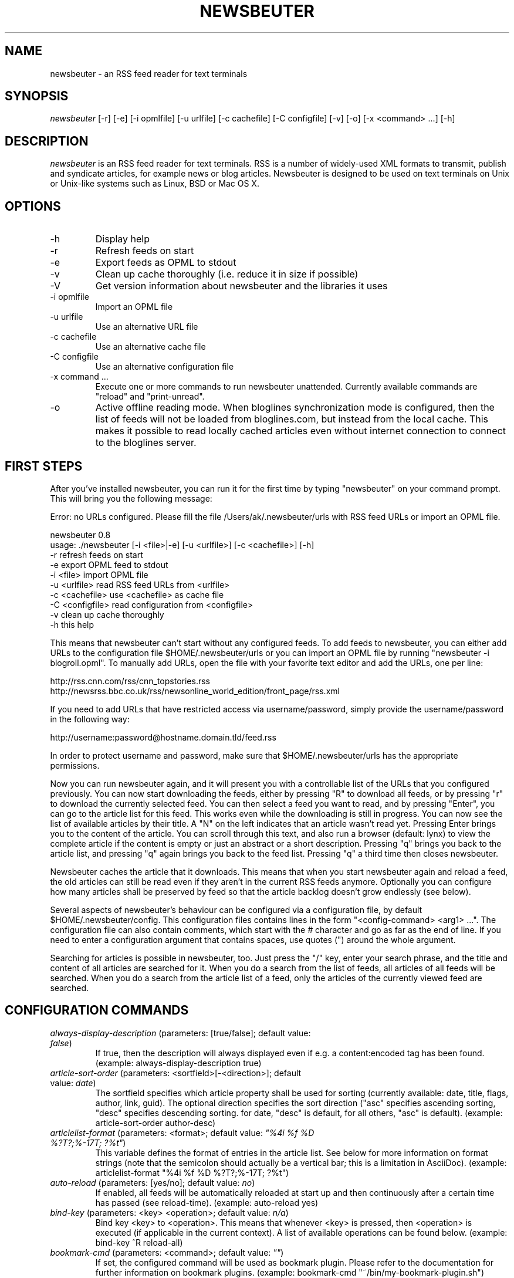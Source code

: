 .\"Generated by db2man.xsl. Don't modify this, modify the source.
.de Sh \" Subsection
.br
.if t .Sp
.ne 5
.PP
\fB\\$1\fR
.PP
..
.de Sp \" Vertical space (when we can't use .PP)
.if t .sp .5v
.if n .sp
..
.de Ip \" List item
.br
.ie \\n(.$>=3 .ne \\$3
.el .ne 3
.IP "\\$1" \\$2
..
.TH "NEWSBEUTER" 1 "" "" ""
.SH NAME
newsbeuter \- an RSS feed reader for text terminals
.SH "SYNOPSIS"


\fInewsbeuter\fR [\-r] [\-e] [\-i opmlfile] [\-u urlfile] [\-c cachefile] [\-C configfile] [\-v] [\-o] [\-x <command> ...] [\-h]

.SH "DESCRIPTION"


\fInewsbeuter\fR is an RSS feed reader for text terminals\&. RSS is a number of widely\-used XML formats to transmit, publish and syndicate articles, for example news or blog articles\&. Newsbeuter is designed to be used on text terminals on Unix or Unix\-like systems such as Linux, BSD or Mac OS X\&.

.SH "OPTIONS"

.TP
\-h
Display help

.TP
\-r
Refresh feeds on start

.TP
\-e
Export feeds as OPML to stdout

.TP
\-v
Clean up cache thoroughly (i\&.e\&. reduce it in size if possible)

.TP
\-V
Get version information about newsbeuter and the libraries it uses

.TP
\-i opmlfile
Import an OPML file

.TP
\-u urlfile
Use an alternative URL file

.TP
\-c cachefile
Use an alternative cache file

.TP
\-C configfile
Use an alternative configuration file

.TP
\-x command ...
Execute one or more commands to run newsbeuter unattended\&. Currently available commands are "reload" and "print\-unread"\&.

.TP
\-o
Active offline reading mode\&. When bloglines synchronization mode is configured, then the list of feeds will not be loaded from bloglines\&.com, but instead from the local cache\&. This makes it possible to read locally cached articles even without internet connection to connect to the bloglines server\&.

.SH "FIRST STEPS"


After you've installed newsbeuter, you can run it for the first time by typing "newsbeuter" on your command prompt\&. This will bring you the following message:

.nf
Error: no URLs configured\&. Please fill the file /Users/ak/\&.newsbeuter/urls with RSS feed URLs or import an OPML file\&.
.fi

.nf
newsbeuter 0\&.8
usage: \&./newsbeuter [\-i <file>|\-e] [\-u <urlfile>] [\-c <cachefile>] [\-h]
        \-r              refresh feeds on start
        \-e              export OPML feed to stdout
        \-i <file>       import OPML file
        \-u <urlfile>    read RSS feed URLs from <urlfile>
        \-c <cachefile>  use <cachefile> as cache file
        \-C <configfile> read configuration from <configfile>
        \-v              clean up cache thoroughly
        \-h              this help
.fi


This means that newsbeuter can't start without any configured feeds\&. To add feeds to newsbeuter, you can either add URLs to the configuration file $HOME/\&.newsbeuter/urls or you can import an OPML file by running "newsbeuter \-i blogroll\&.opml"\&. To manually add URLs, open the file with your favorite text editor and add the URLs, one per line:

.nf
http://rss\&.cnn\&.com/rss/cnn_topstories\&.rss
http://newsrss\&.bbc\&.co\&.uk/rss/newsonline_world_edition/front_page/rss\&.xml
.fi


If you need to add URLs that have restricted access via username/password, simply provide the username/password in the following way:

.nf
http://username:password@hostname\&.domain\&.tld/feed\&.rss
.fi


In order to protect username and password, make sure that $HOME/\&.newsbeuter/urls has the appropriate permissions\&.


Now you can run newsbeuter again, and it will present you with a controllable list of the URLs that you configured previously\&. You can now start downloading the feeds, either by pressing "R" to download all feeds, or by pressing "r" to download the currently selected feed\&. You can then select a feed you want to read, and by pressing "Enter", you can go to the article list for this feed\&. This works even while the downloading is still in progress\&. You can now see the list of available articles by their title\&. A "N" on the left indicates that an article wasn't read yet\&. Pressing Enter brings you to the content of the article\&. You can scroll through this text, and also run a browser (default: lynx) to view the complete article if the content is empty or just an abstract or a short description\&. Pressing "q" brings you back to the article list, and pressing "q" again brings you back to the feed list\&. Pressing "q" a third time then closes newsbeuter\&.


Newsbeuter caches the article that it downloads\&. This means that when you start newsbeuter again and reload a feed, the old articles can still be read even if they aren't in the current RSS feeds anymore\&. Optionally you can configure how many articles shall be preserved by feed so that the article backlog doesn't grow endlessly (see below)\&.


Several aspects of newsbeuter's behaviour can be configured via a configuration file, by default $HOME/\&.newsbeuter/config\&. This configuration files contains lines in the form "<config\-command> <arg1> ..."\&. The configuration file can also contain comments, which start with the \fI#\fR character and go as far as the end of line\&. If you need to enter a configuration argument that contains spaces, use quotes (") around the whole argument\&.


Searching for articles is possible in newsbeuter, too\&. Just press the "/" key, enter your search phrase, and the title and content of all articles are searched for it\&. When you do a search from the list of feeds, all articles of all feeds will be searched\&. When you do a search from the article list of a feed, only the articles of the currently viewed feed are searched\&.

.SH "CONFIGURATION COMMANDS"

.TP
\fIalways\-display\-description\fR (parameters: [true/false]; default value: \fIfalse\fR)
If true, then the description will always displayed even if e\&.g\&. a content:encoded tag has been found\&. (example: always\-display\-description true)

.TP
\fIarticle\-sort\-order\fR (parameters: <sortfield>[\-<direction>]; default value: \fIdate\fR)
The sortfield specifies which article property shall be used for sorting (currently available: date, title, flags, author, link, guid)\&. The optional direction specifies the sort direction ("asc" specifies ascending sorting, "desc" specifies descending sorting\&. for date, "desc" is default, for all others, "asc" is default)\&. (example: article\-sort\-order author\-desc)

.TP
\fIarticlelist\-format\fR (parameters: <format>; default value: \fI"%4i %f %D %?T?;%\-17T; ?%t"\fR)
This variable defines the format of entries in the article list\&. See below for more information on format strings (note that the semicolon should actually be a vertical bar; this is a limitation in AsciiDoc)\&. (example: articlelist\-format "%4i %f %D %?T?;%\-17T; ?%t")

.TP
\fIauto\-reload\fR (parameters: [yes/no]; default value: \fIno\fR)
If enabled, all feeds will be automatically reloaded at start up and then continuously after a certain time has passed (see reload\-time)\&. (example: auto\-reload yes)

.TP
\fIbind\-key\fR (parameters: <key> <operation>; default value: \fIn/a\fR)
Bind key <key> to <operation>\&. This means that whenever <key> is pressed, then <operation> is executed (if applicable in the current context)\&. A list of available operations can be found below\&. (example: bind\-key ^R reload\-all)

.TP
\fIbookmark\-cmd\fR (parameters: <command>; default value: \fI""\fR)
If set, the configured command will be used as bookmark plugin\&. Please refer to the documentation for further information on bookmark plugins\&. (example: bookmark\-cmd "~/bin/my\-bookmark\-plugin\&.sh")

.TP
\fIbloglines\-auth\fR (parameters: <login>:<password>; default value: \fI""\fR)
Set the Bloglines username and password\&. This is necessary for the Bloglines synchronization mode\&. (example: bloglines\-auth "username@emailaddress\&.com:mypassword")

.TP
\fIbloglines\-mark\-read\fR (parameters: [yes/no]; default value: \fIno\fR)
If set to yes, it will mark all articles that are downloaded from Bloglines as read\&. (example: bloglines\-mark\-read yes)

.TP
\fIbookmark\-cmd\fR (parameters: <bookmark\-command>; default value: \fI""\fR)
If set, then <bookmark\-command> will be used as bookmarking plugin\&. See the documentation on bookmarking for further information\&. (example: bookmark\-cmd "~/bin/delicious\-bookmark\&.sh")

.TP
\fIbrowser\fR (parameters: <browser\-command>; default value: \fIlynx\fR)
Set the browser command to use when opening an article in the browser\&. (example: browser w3m)

.TP
\fIcache\-file\fR (parameters: <path>; default value: \fI"~/\&.newsbeuter/cache\&.db"\fR)
This configuration option sets the cache file\&. This is especially useful if the filesystem of your home directory doesn't support proper locking (e\&.g\&. NFS)\&. (example: cache\-file "/tmp/testcache\&.db")

.TP
\fIcleanup\-on\-quit\fR (parameters: [yes/no]; default value: \fIyes\fR)
If yes, then the cache gets locked and superfluous feeds and items are removed, such as feeds that can't be found in the urls configuration file anymore\&. (example: cleanup\-on\-quit no)

.TP
\fIcolor\fR (parameters: <element> <fgcolor> <bgcolor> [<attr> ...]; default value: \fIn/a\fR)
Set the foreground color, background color and optional attributes for a certain element (example: color background white black)

.TP
\fIconfirm\-exit\fR (parameters: [yes/no]; default value: \fIno\fR)
If set to yes, then newsbeuter will ask for confirmation whether the user really wants to quit newsbeuter\&. (example: confirm\-exit yes)

.TP
\fIdatetime\-format\fR (parameters: <date/time format>; default value: \fI%b %d\fR)
This format specifies the date/time format in the article list\&. For a detailed documentation on the allowed formats, consult the manpage of strftime(3)\&. (example: datetime\-format "%D, %R")

.TP
\fIdefine\-filter\fR (parameters: <name> <filter>; default value: \fIn/a\fR)
With this command, you can predefine filters, which can you later select from a list, and which are then applied after selection\&. This is especially useful for filters that you need often and you don't want to enter them every time you need them\&. (example: define\-filter "all feeds with \fIfun\fR tag" "tags # \\\\"fun\\\\"")

.TP
\fIerror\-log\fR (parameters: <path>; default value: \fI""\fR)
If set, then user errors (e\&.g\&. errors regarding defunct RSS feeds) will be logged to this file\&. (example: error\-log "~/\&.newsbeuter/error\&.log")

.TP
\fIfeedlist\-format\fR (parameters: <format>; default value: \fI"%4i %n %11u %t"\fR)
This variable defines the format of entries in the feed list\&. See below for more information on format strings\&. (example: feedlist\-format " %n %4i \- %11u \-%> %t")

.TP
\fIhtml\-renderer\fR (parameters: <path>; default value: \fIinternal\fR)
If set to "internal", then the internal HTML renderer will be used\&. Otherwise, the specified command will be executed, the HTML to be rendered will be written to the command's stdin, and the program's output will be displayed\&. This makes it possible to use other, external programs, such as w3m, links or lynx, to render HTML\&. (example: html\-renderer "w3m \-dump \-T text/html")

.TP
\fIignore\-article\fR (parameters: <feed> <filterexpr>; default value: \fIn/a\fR)
If a downloaded article from <feed> matches <filterexpr>, then it is ignored and not presented to the user\&. This command is further explained in the "kill file" section below\&. (example: ignore\-article "*" "title =~ \\\\"Windows\\\\"")

.TP
\fIinclude\fR (parameters: <path>; default value: \fIn/a\fR)
With this command, you can include other files to be interpreted as configuration files\&. This is especially useful to separate your configuration into several files, e\&.g\&. key configuration, color configuration, ... (example: include "~/\&.newsbeuter/colors")

.TP
\fImacro\fR (parameters: <macro key> <command list>; default value: \fIn/a\fR)
With this command, you can define a macro key and specify a list of commands that shall be executed when the macro prefix and the macro key are pressed\&. (example: macro k open ; reload ; quit)

.TP
\fImax\-items\fR (parameters: <number>; default value: \fI0\fR)
Set the number of articles to maximally keep per feed\&. If the number is set to 0, then all articles are kept\&. (example: max\-items 100)

.TP
\fInotify\-format\fR (parameters: <string>; default value: \fI"newsbeuter: finished reload, %f unread feeds (%n unread articles total)"\fR)
Format string that is used for formatting notifications\&. See the chapter on format strings for more information\&. (example: notify\-format "%d new articles (%n unread articles, %f unread feeds)")

.TP
\fInotify\-program\fR (parameters: <path>; default value: \fI""\fR)
If set, then the configured program will be executed if new articles arrived (through a reload)\&. The first parameter of the called program contains the notification message\&. (example: notify\-program "~/bin/my\-notifier")

.TP
\fInotify\-screen\fR (parameters: [yes/no]; default value: \fIno\fR)
If yes, then a "privacy message" will be sent to the terminal, containing a notification message about new articles\&. This is especially useful if you use terminal emulations such as GNU screen which implement privacy messages\&. (example: notify\-screen yes)

.TP
\fInotify\-xterm\fR (parameters: [yes/no]; default value: \fIno\fR)
If yes, then the xterm window title will be set to a notification message about new articles\&. (example: notify\-xterm yes)

.TP
\fIpodcast\-auto\-enqueue\fR (parameters: [yes/no]; default value: \fIno\fR)
If yes, then all podcast URLs that are found in articles are added to the podcast download queue\&. See below for more information on podcast support in newsbeuter\&. (example: podcast\-auto\-enqueue yes)

.TP
\fIopml\-url\fR (parameters: <url>; default value: \fI""\fR)
If the OPML online subscription mode is enabled, then the list of feeds will be taken from the OPML file found on this location\&. (example: opml\-url "http://host\&.domain\&.tld/blogroll\&.opml")

.TP
\fIproxy\fR (parameters: <server:port>; default value: \fIn/a\fR)
Set the proxy to use for downloading RSS feeds\&. (example: proxy localhost:3128)

.TP
\fIproxy\-auth\fR (parameters: <auth>; default value: \fIn/a\fR)
Set the proxy authentication string\&. (example: proxy\-auth user:password)

.TP
\fIrefresh\-on\-startup\fR (parameters: [yes/no]; default value: \fIno\fR)
If yes, then all feeds will be reloaded when newsbeuter starts up\&. This is equivalent to the \-r commandline option\&. (example: refresh\-on\-startup yes)

.TP
\fIreload\-only\-visible\-feeds\fR (parameters: [yes/no]; default value: \fIno\fR)
If yes, then manually reloading all feeds will only reload the currently visible feeds, e\&.g\&. if a filter or a tag is set\&. (example: reload\-only\-visible\-feeds yes)

.TP
\fIreload\-time\fR (parameters: <number>; default value: \fI60\fR)
The number of minutes between automatic reloads\&. (example: reload\-time 120)

.TP
\fIsave\-path\fR (parameters: <path>; default value: \fI~/\fR)
The default path where articles shall be saved to\&. If an invalid path is specified, the current directory is used\&. (example: save\-path "~/Saved Articles")

.TP
\fIshow\-read\-feeds\fR (parameters: [yes/no]; default value: \fIyes\fR)
If yes, then all feeds, including those without unread articles, are listed\&. If no, then only feeds with one or more unread articles are list\&. (example: show\-read\-feeds no)

.TP
\fIsuppress\-first\-reload\fR (parameters: [yes/no]; default value: \fIno\fR)
If yes, then the first automatic reload will be suppressed if auto\-reload is set to yes\&. (example: suppress\-first\-reload yes)

.TP
\fItext\-width\fR (parameters: <number>; default value: \fI0\fR)
If set to a number greater than 0, then all HTML will be rendered to this maximum line length\&. If set to 0, the terminal width will be used\&. (example: text\-width 72)

.TP
\fIunbind\-key\fR (parameters: <key>; default value: \fIn/a\fR)
Unbind key <key>\&. This means that no operation is called when <key> is pressed\&. (example: unbind\-key R)

.TP
\fIurls\-source\fR (parameters: <source>; default value: \fI"local"\fR)
This configuration command sets the source where URLs shall be retrieved from\&. By default, this is ~/\&.newsbeuter/urls\&. Alternatively, you can set it to "bloglines", which enables newsbeuter's Bloglines synchronization mode, or to "opml", which enables newsbeuter's OPML online subscription mode\&. (example: urls\-source "bloglines")

.TP
\fIuse\-proxy\fR (parameters: [yes/no]; default value: \fIno\fR)
If yes, then the configured proxy will be used for downloading the RSS feeds\&. (example: use\-proxy yes)

.TP
\fIuser\-agent\fR (parameters: <user agent string>; default value: \fI""\fR)
If set to a non\-zero\-length string, this value will be used as HTTP User\-Agent header for all HTTP requests\&. (example: user\-agent "Lynx/2\&.8\&.5rel\&.1 libwww\-FM/2\&.14")

.SH "TAGGING"


Newsbeuter comes with the possibility to categorize or "tag", as well call it, RSS feeds\&. Every RSS feed can be assigned 0 or more tags\&. Within newsbeuter, you can then select to only show RSS feeds that match a certain tag\&. That makes it easy to categorize your feeds in a flexible and powerful way\&.


Usually, the /\&.newsbeuter/urls file contains one RSS feed URL per line\&. To assign a tag to an RSS feed, simply attach it as a single word, separated by blanks such as space or tab\&. If the tag needs to contain spaces, you must use quotes (") around the tag (see example below)\&. An example /\&.newsbeuter/urls file may look like this:

.nf
http://blog\&.fefe\&.de/rss\&.xml?html interesting conspiracy news "cool stuff"
http://rss\&.orf\&.at/news\&.xml news orf
http://www\&.heise\&.de/newsticker/heise\&.rdf news interesting
.fi


When you now start newsbeuter with this configuration, you can press "t" to select a tag\&. When you select the tag "news", you will see all three RSS feeds\&. Pressing "t" again and e\&.g\&. selecting the "conspiracy" tag, you will only see the http://blog\&.fefe\&.de/rss\&.xml?html RSS feed\&. Pressing "^T" clears the current tag, and again shows all RSS feeds, regardless of their assigned tags\&.


A special type of tag are tags that start with the tilde character ("")\&. When such a tag is found, the feed title is set to the tag name (excluding the character)\&. With this feature, you can give feeds any title you want in your feed list:

.nf
http://rss\&.orf\&.at/news\&.xml "~ORF News"
.fi

.SH "SCRIPTS AND FILTERS"


From version 0\&.4 on, newsbeuter contains support for Snownews extensions\&. The RSS feed readers Snownews and Liferea share a common way of extending the readers with custom scripts\&. Two mechanisms, namely "execurl" and "filter" type scripts, are available and supported by newsbeuter\&.


An "execurl" script can be any program that gets executed and whose output is interpreted as RSS feed, while "filter" scripts are fed with the content of a configured URL and whose output is interpreted as RSS feed\&.


The configuration is simple and straight\-forward\&. Just add to your ~/\&.newsbeuter/urls file configuration lines like the following ones:

.nf
exec:~/bin/execurl\-script
filter:~/bin/filter\-script:http://some\&.test/url
.fi


The first line shows how to add an execurl script to your configuration: start the line with "exec:" and then immediately append the path of the script that shall be executed\&. If this script requires additional parameters, simply use quotes:

.nf
"exec:~/bin/execurl\-script param1 param2"
.fi


The second line shows how to add a filter script to your configuration: start the line with "filter:", then immediately append the path of the script, then append a colon (":"), and then append the URL of the file that shall be fed to the script\&. Again, if the script requires any parameters, simply quote:

.nf
"filter:~/bin/filter\-script param1 param2:http://url/foobar"
.fi


In both cases, the tagging feature as described above is still available:

.nf
exec:~/bin/execurl\-script tag1 tag2 "quoted tag"
filter:~/bin/filter\-script:http://some\&.test/url tag3 tag4 tag5
.fi


A collection of such extension scripts can be found on this website: http://kiza\&.kcore\&.de/software/snownews/snowscripts/extensions


If you want to write your own extensions, refer to this website for further instructions: http://kiza\&.kcore\&.de/software/snownews/snowscripts/writing

.SH "COMMAND LINE"


Like other text\-oriented software, newsbeuter contains an internal commandline to modify configuration variables ad hoc and to run own commands\&. It provides a flexible access to the functionality of newsbeuter which is especially useful for advanced users\&.


To start the commandline, type ":"\&. You will see a ":" prompt at the bottom of the screen, similar to tools like vi(m) or mutt\&. You can now enter commands\&. Pressing the return key executes the command (possibly giving feedback to the user) and closes the commandline\&. You can cancel entering commands by pressing the ESC key\&. Currently, the following commands are available:

.TP
\fIquit\fR
Quit newsbeuter

.TP
\fIsave\fR <filename>
Save current article to <filename>

.TP
\fIset\fR <variable>[=<value>]
Set (or get) configuration variable value

.TP
\fItag\fR <tagname>
Select a certain tag

.TP
\fIgoto\fR <case\-insensitive substring>
Go to the next feed whose name contains the case\-insensitive substring\&.

.TP
\fI<number>\fR
Jump to the <number>th entry in the current dialog

.SH "FILES"


\fI$HOME/\&.newsbeuter/config\fR


\fI$HOME/\&.newsbeuter/urls\fR

.SH "SEE ALSO"


podbeuter(1)\&. The documentation that comes with newsbeuter is a good source about the general use and configuration of newsbeuter\&.

.SH "AUTHORS"


Andreas Krennmair <ak@synflood\&.at>, for contributors see AUTHORS file\&.

